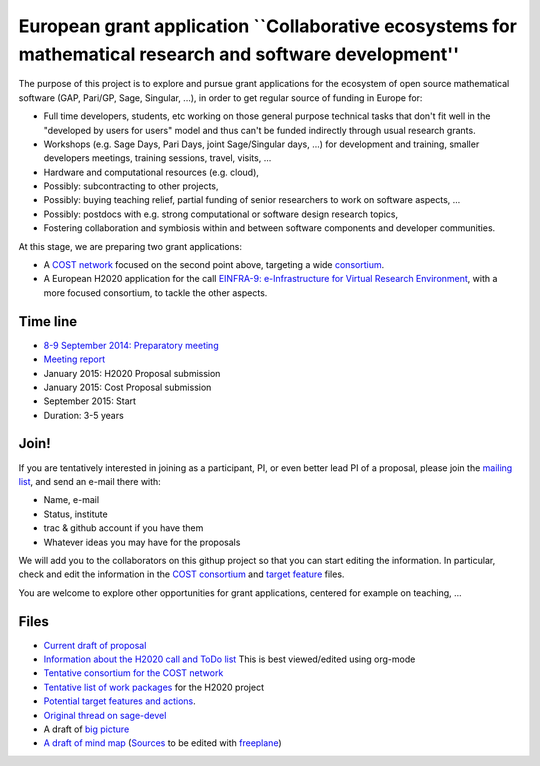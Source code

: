 European grant application ``Collaborative ecosystems for mathematical research and software development''
==========================================================================================================

The purpose of this project is to explore and pursue grant
applications for the ecosystem of open source mathematical software
(GAP, Pari/GP, Sage, Singular, ...), in order to get regular source of
funding in Europe for:

- Full time developers, students, etc working on those general purpose
  technical tasks that don't fit well in the "developed by users for
  users" model and thus can't be funded indirectly through usual
  research grants.

- Workshops (e.g. Sage Days, Pari Days, joint Sage/Singular days, ...)
  for development and training, smaller developers meetings, training
  sessions, travel, visits, ...

- Hardware and computational resources (e.g. cloud),

- Possibly: subcontracting to other projects,

- Possibly: buying teaching relief, partial funding of senior
  researchers to work on software aspects, ...

- Possibly: postdocs with e.g. strong computational or software design
  research topics,

- Fostering collaboration and symbiosis within and between software
  components and developer communities.

At this stage, we are preparing two grant applications:

- A `COST network <http://www.cost.eu>`_ focused on the second point
  above, targeting a wide `consortium <Cost/consortium.tex>`_.

- A European H2020 application for the call `EINFRA-9:
  e-Infrastructure for Virtual Research Environment
  <http://ec.europa.eu/research/participants/portal/desktop/en/opportunities/h2020/topics/2144-einfra-9-2015.html>`_,
  with a more focused consortium, to tackle the other aspects.

Time line
---------

- `8-9 September 2014: Preparatory meeting <2014-09-08-meeting.rst>`_
- `Meeting report <2014-09-08-meeting-report.rst>`_
- January 2015: H2020 Proposal submission
- January 2015: Cost Proposal submission
- September 2015: Start
- Duration: 3-5 years

Join!
-----

If you are tentatively interested in joining as a participant, PI, or
even better lead PI of a proposal, please join the `mailing list
<https://listes.services.cnrs.fr/wws/info/sagemath-grant-europe>`_,
and send an e-mail there with:

- Name, e-mail
- Status, institute
- trac & github account if you have them
- Whatever ideas you may have for the proposals

We will add you to the collaborators on this githup project so that
you can start editing the information. In particular, check and edit
the information in the `COST consortium <Cost/consortium.tex>`_ and `target
feature <H2020/actions.tex>`_ files.

You are welcome to explore other opportunities for grant applications,
centered for example on teaching, ...

Files
-----

- `Current draft of proposal <H2020/proposal.pdf>`_

- `Information about the H2020 call and ToDo list <TODO.org>`_
  This is best viewed/edited using org-mode

- `Tentative consortium for the COST network <Cost/consortium.tex>`_

- `Tentative list of work packages <H2020/WorkPackages.rst>`_ for the H2020 project

- `Potential target features and actions <H2020/actions.tex>`_.

- `Original thread on sage-devel <https://groups.google.com/d/msg/sage-devel/zW8vHUI1PEw/SOl3lQrS08YJ>`_

- A draft of `big picture <H2020/Pictures/TheBigPicture.jpg>`_

- `A draft of mind map <http://sage.math.washington.edu/home/nthiery/MindMap.html>`_
  (`Sources  <MindMap.mm>`_ to be edited with `freeplane <http://freeplane.sourceforge.net/wiki/index.php/Main_Page>`_)

